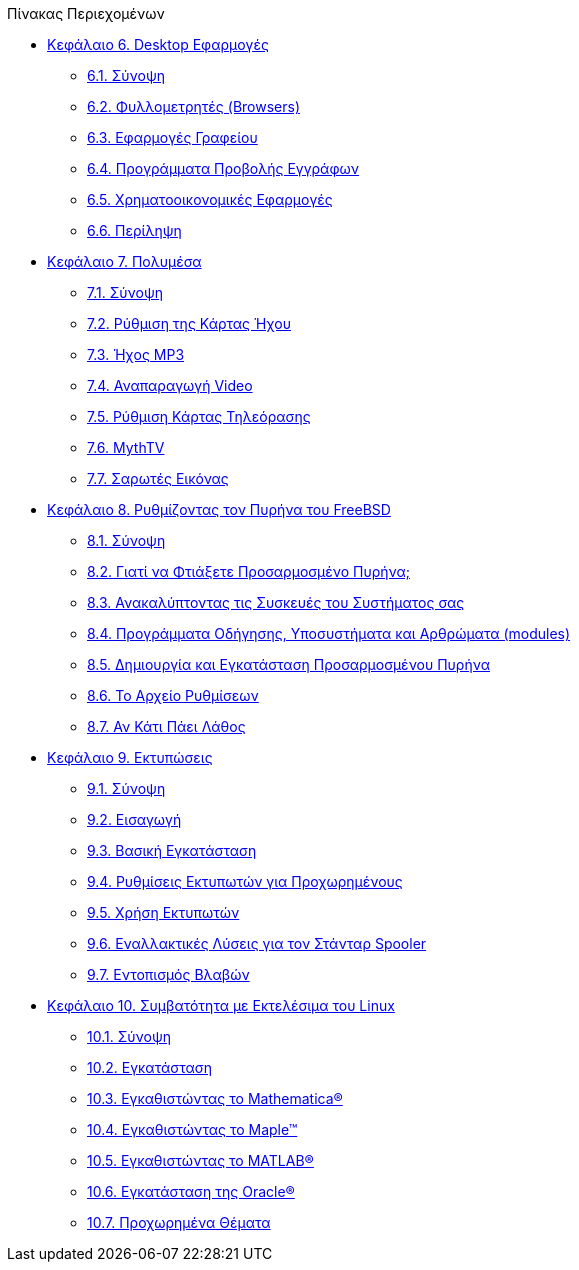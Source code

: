 // Code generated by the FreeBSD Documentation toolchain. DO NOT EDIT.
// Please don't change this file manually but run `make` to update it.
// For more information, please read the FreeBSD Documentation Project Primer

[.toc]
--
[.toc-title]
Πίνακας Περιεχομένων

* link:../desktop[Κεφάλαιο 6. Desktop Εφαρμογές]
** link:../desktop/#desktop-synopsis[6.1. Σύνοψη]
** link:../desktop/#desktop-browsers[6.2. Φυλλομετρητές (Browsers)]
** link:../desktop/#desktop-productivity[6.3. Εφαρμογές Γραφείου]
** link:../desktop/#desktop-viewers[6.4. Προγράμματα Προβολής Εγγράφων]
** link:../desktop/#desktop-finance[6.5. Χρηματοοικονομικές Εφαρμογές]
** link:../desktop/#desktop-summary[6.6. Περίληψη]
* link:../multimedia[Κεφάλαιο 7. Πολυμέσα]
** link:../multimedia/#multimedia-synopsis[7.1. Σύνοψη]
** link:../multimedia/#sound-setup[7.2. Ρύθμιση της Κάρτας Ήχου]
** link:../multimedia/#sound-mp3[7.3. Ήχος MP3]
** link:../multimedia/#video-playback[7.4. Αναπαραγωγή Video]
** link:../multimedia/#tvcard[7.5. Ρύθμιση Κάρτας Τηλεόρασης]
** link:../multimedia/#mythtv[7.6. MythTV]
** link:../multimedia/#scanners[7.7. Σαρωτές Εικόνας]
* link:../kernelconfig[Κεφάλαιο 8. Ρυθμίζοντας τον Πυρήνα του FreeBSD]
** link:../kernelconfig/#kernelconfig-synopsis[8.1. Σύνοψη]
** link:../kernelconfig/#kernelconfig-custom-kernel[8.2. Γιατί να Φτιάξετε Προσαρμοσμένο Πυρήνα;]
** link:../kernelconfig/#kernelconfig-devices[8.3. Ανακαλύπτοντας τις Συσκευές του Συστήματος σας]
** link:../kernelconfig/#kernelconfig-modules[8.4. Προγράμματα Οδήγησης, Υποσυστήματα και Αρθρώματα (modules)]
** link:../kernelconfig/#kernelconfig-building[8.5. Δημιουργία και Εγκατάσταση Προσαρμοσμένου Πυρήνα]
** link:../kernelconfig/#kernelconfig-config[8.6. Το Αρχείο Ρυθμίσεων]
** link:../kernelconfig/#kernelconfig-trouble[8.7. Αν Κάτι Πάει Λάθος]
* link:../printing[Κεφάλαιο 9. Εκτυπώσεις]
** link:../printing/#printing-synopsis[9.1. Σύνοψη]
** link:../printing/#printing-intro-spooler[9.2. Εισαγωγή]
** link:../printing/#printing-intro-setup[9.3. Βασική Εγκατάσταση]
** link:../printing/#printing-advanced[9.4. Ρυθμίσεις Εκτυπωτών για Προχωρημένους]
** link:../printing/#printing-using[9.5. Χρήση Εκτυπωτών]
** link:../printing/#printing-lpd-alternatives[9.6. Εναλλακτικές Λύσεις για τον Στάνταρ Spooler]
** link:../printing/#printing-troubleshooting[9.7. Εντοπισμός Βλαβών]
* link:../linuxemu[Κεφάλαιο 10. Συμβατότητα με Εκτελέσιμα του Linux]
** link:../linuxemu/#linuxemu-synopsis[10.1. Σύνοψη]
** link:../linuxemu/#linuxemu-lbc-install[10.2. Εγκατάσταση]
** link:../linuxemu/#linuxemu-mathematica[10.3. Εγκαθιστώντας το Mathematica(R)]
** link:../linuxemu/#linuxemu-maple[10.4. Εγκαθιστώντας το Maple(TM)]
** link:../linuxemu/#linuxemu-matlab[10.5. Εγκαθιστώντας το MATLAB(R)]
** link:../linuxemu/#linuxemu-oracle[10.6. Εγκατάσταση της Oracle(R)]
** link:../linuxemu/#linuxemu-advanced[10.7. Προχωρημένα Θέματα]
--
